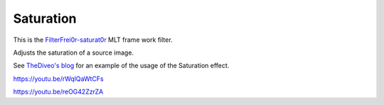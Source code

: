.. metadata-placeholder

   :authors: - Claus Christensen
             - Yuri Chornoivan
             - Ttguy (https://userbase.kde.org/User:Ttguy)
             - Bushuev (https://userbase.kde.org/User:Bushuev)
             - Jack (https://userbase.kde.org/User:Jack)

   :license: Creative Commons License SA 4.0

.. _saturation:

Saturation
==========

.. contents::


This is the `FilterFrei0r-saturat0r <http://www.mltframework.org/bin/view/MLT/FilterFrei0r-saturat0r|>`_  MLT frame work filter.

Adjusts the saturation of a source image.

See `TheDiveo's blog <http://thediveo-e.blogspot.de/2013/10/grading-of-hero-3-above-waterline.html>`_ for an example of the usage of the Saturation effect.

https://youtu.be/rWqlQaWtCFs

https://youtu.be/reOG42ZzrZA


